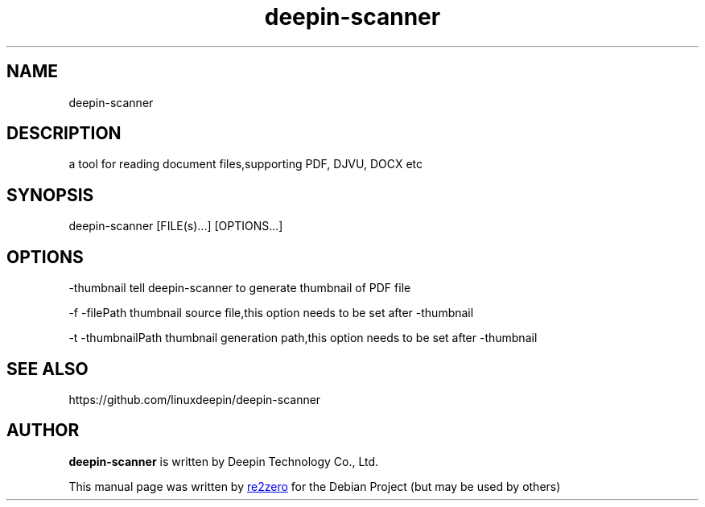 .TH "deepin-scanner" "1" "2021-1-28" "Deepin"
.SH NAME
deepin-scanner
.SH DESCRIPTION
a tool for reading document files,supporting PDF, DJVU, DOCX etc
.SH SYNOPSIS
deepin-scanner [FILE(s)...] [OPTIONS...]
.SH OPTIONS
.PP
-thumbnail    tell deepin-scanner to generate thumbnail of PDF file
.PP
-f -filePath    thumbnail source file,this option needs to be set after -thumbnail
.PP
-t -thumbnailPath    thumbnail generation path,this option needs to be set after -thumbnail
.SH SEE ALSO
https://github.com/linuxdeepin/deepin-scanner
.SH AUTHOR
.PP
.B deepin-scanner
is written by Deepin Technology Co., Ltd.
.PP
This manual page was written by
.MT yangwu@\:uniontech.com
re2zero
.ME
for the Debian Project (but may be used by others)
